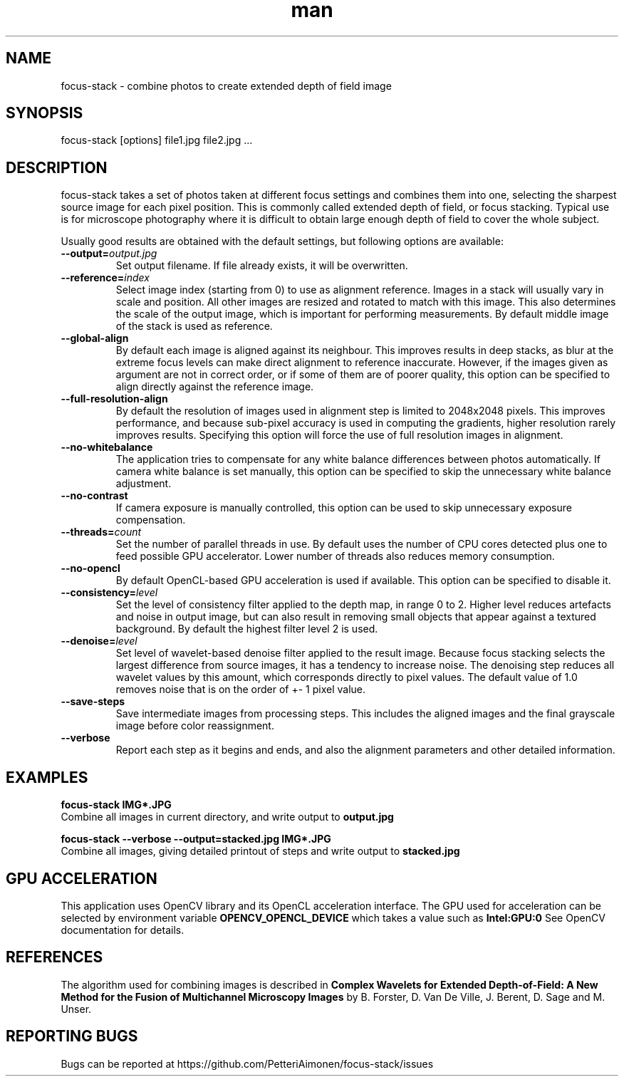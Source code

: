 .TH man 1 "23 Sep 2019" "focus-stack 1.0" "focus-stack man page"
.SH NAME
focus-stack \- combine photos to create extended depth of field image
.SH SYNOPSIS
focus-stack [options] file1.jpg file2.jpg ...
.SH DESCRIPTION
focus-stack takes a set of photos taken at different focus settings and
combines them into one, selecting the sharpest source image for each pixel
position. This is commonly called extended depth of field, or focus stacking.
Typical use is for microscope photography where it is difficult to obtain
large enough depth of field to cover the whole subject.
.PP
Usually good results are obtained with the default settings, but following
options are available:

.TP
\fB\-\-output=\fI\,output.jpg\/\fR
Set output filename. If file already exists, it will be overwritten.

.TP
\fB\-\-reference=\fI\,index\/\fR
Select image index (starting from 0) to use as alignment reference.
Images in a stack will usually vary in scale and position.
All other images are resized and rotated to match with this image.
This also determines the scale of the output image, which is important
for performing measurements. By default middle image of the stack is
used as reference.

.TP
\fB\-\-global-align\fR
By default each image is aligned against its neighbour. This improves
results in deep stacks, as blur at the extreme focus levels can make
direct alignment to reference inaccurate. However, if the images given
as argument are not in correct order, or if some of them are of poorer
quality, this option can be specified to align directly against the
reference image.

.TP
\fB\-\-full-resolution-align\fR
By default the resolution of images used in alignment step is limited
to 2048x2048 pixels. This improves performance, and because sub-pixel
accuracy is used in computing the gradients, higher resolution rarely
improves results. Specifying this option will force the use of full
resolution images in alignment.

.TP
\fB\-\-no-whitebalance\fR
The application tries to compensate for any white balance differences
between photos automatically. If camera white balance is set manually,
this option can be specified to skip the unnecessary white balance
adjustment.

.TP
\fB\-\-no-contrast\fR
If camera exposure is manually controlled, this option can be used to
skip unnecessary exposure compensation.

.TP
\fB\-\-threads=\fI\,count\/\fR
Set the number of parallel threads in use. By default uses the number
of CPU cores detected plus one to feed possible GPU accelerator. Lower
number of threads also reduces memory consumption.

.TP
\fB\-\-no-opencl\fR
By default OpenCL-based GPU acceleration is used if available. This
option can be specified to disable it.

.TP
\fB\-\-consistency=\fI\,level\/\fR
Set the level of consistency filter applied to the depth map, in range
0 to 2. Higher level reduces artefacts and noise in output image, but
can also result in removing small objects that appear against a textured
background. By default the highest filter level 2 is used.

.TP
\fB\-\-denoise=\fI\,level\/\fR
Set level of wavelet-based denoise filter applied to the result image.
Because focus stacking selects the largest difference from source images,
it has a tendency to increase noise. The denoising step reduces all
wavelet values by this amount, which corresponds directly to pixel values.
The default value of 1.0 removes noise that is on the order of +- 1 pixel
value.

.TP
\fB\-\-save-steps\fR
Save intermediate images from processing steps. This includes the aligned
images and the final grayscale image before color reassignment.

.TP
\fB\-\-verbose\fR
Report each step as it begins and ends, and also the alignment parameters
and other detailed information.

.SH EXAMPLES
.nf
.B focus-stack IMG*.JPG
.fi
Combine all images in current directory, and write output to
.B output.jpg
.

.nf
.B focus-stack --verbose --output=stacked.jpg IMG*.JPG
.fi
Combine all images, giving detailed printout of steps and write output to
.B stacked.jpg


.SH GPU ACCELERATION
This application uses OpenCV library and its OpenCL acceleration interface.
The GPU used for acceleration can be selected by environment variable
.B OPENCV_OPENCL_DEVICE
which takes a value such as
.B Intel:GPU:0
See OpenCV documentation for details.

.SH REFERENCES
The algorithm used for combining images is described in
.B Complex Wavelets for Extended Depth-of-Field: A New Method for the Fusion of Multichannel Microscopy Images
by B. Forster, D. Van De Ville, J. Berent, D. Sage and M. Unser.

.SH REPORTING BUGS
Bugs can be reported at https://github.com/PetteriAimonen/focus-stack/issues

